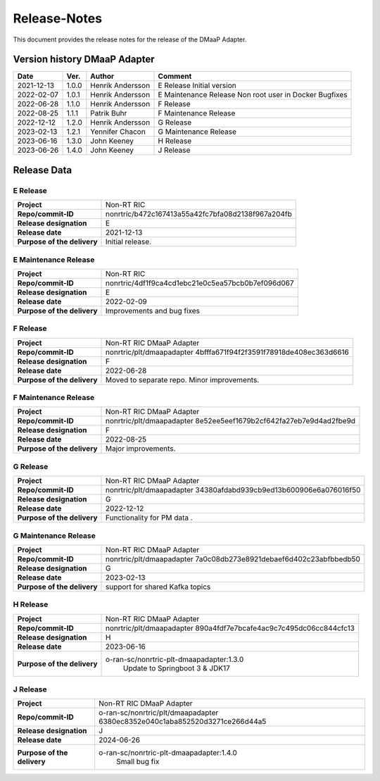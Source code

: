 .. This work is licensed under a Creative Commons Attribution 4.0 International License.
.. http://creativecommons.org/licenses/by/4.0
.. Copyright (C) 2021-2033 Nordix

=============
Release-Notes
=============


This document provides the release notes for the release of the DMaaP Adapter.

Version history DMaaP Adapter
=============================

+------------+----------+------------------+-----------------+
| **Date**   | **Ver.** | **Author**       | **Comment**     |
|            |          |                  |                 |
+------------+----------+------------------+-----------------+
| 2021-12-13 | 1.0.0    | Henrik Andersson | E Release       |
|            |          |                  | Initial version |
+------------+----------+------------------+-----------------+
| 2022-02-07 | 1.0.1    | Henrik Andersson | E Maintenance   |
|            |          |                  | Release         |
|            |          |                  | Non root user   |
|            |          |                  | in Docker       |
|            |          |                  | Bugfixes        |
+------------+----------+------------------+-----------------+
| 2022-06-28 | 1.1.0    | Henrik Andersson | F Release       |
|            |          |                  |                 |
+------------+----------+------------------+-----------------+
| 2022-08-25 | 1.1.1    | Patrik Buhr      | F Maintenance   |
|            |          |                  | Release         |
+------------+----------+------------------+-----------------+
| 2022-12-12 | 1.2.0    | Henrik Andersson | G Release       |
|            |          |                  |                 |
+------------+----------+------------------+-----------------+
| 2023-02-13 | 1.2.1    | Yennifer Chacon  | G Maintenance   |
|            |          |                  | Release         |
+------------+----------+------------------+-----------------+
| 2023-06-16 | 1.3.0    | John Keeney      | H Release       |
|            |          |                  |                 |
+------------+----------+------------------+-----------------+
| 2023-06-26 | 1.4.0    | John Keeney      | J Release       |
|            |          |                  |                 |
+------------+----------+------------------+-----------------+


Release Data
============

E Release
---------
+-----------------------------+---------------------------------------------------+
| **Project**                 | Non-RT RIC                                        |
|                             |                                                   |
+-----------------------------+---------------------------------------------------+
| **Repo/commit-ID**          | nonrtric/b472c167413a55a42fc7bfa08d2138f967a204fb |
|                             |                                                   |
+-----------------------------+---------------------------------------------------+
| **Release designation**     | E                                                 |
|                             |                                                   |
+-----------------------------+---------------------------------------------------+
| **Release date**            | 2021-12-13                                        |
|                             |                                                   |
+-----------------------------+---------------------------------------------------+
| **Purpose of the delivery** | Initial release.                                  |
|                             |                                                   |
+-----------------------------+---------------------------------------------------+

E Maintenance Release
---------------------
+-----------------------------+---------------------------------------------------+
| **Project**                 | Non-RT RIC                                        |
|                             |                                                   |
+-----------------------------+---------------------------------------------------+
| **Repo/commit-ID**          | nonrtric/4df1f9ca4cd1ebc21e0c5ea57bcb0b7ef096d067 |
|                             |                                                   |
+-----------------------------+---------------------------------------------------+
| **Release designation**     | E                                                 |
|                             |                                                   |
+-----------------------------+---------------------------------------------------+
| **Release date**            | 2022-02-09                                        |
|                             |                                                   |
+-----------------------------+---------------------------------------------------+
| **Purpose of the delivery** | Improvements and bug fixes                        |
|                             |                                                   |
+-----------------------------+---------------------------------------------------+

F Release
---------
+-----------------------------+---------------------------------------------------+
| **Project**                 | Non-RT RIC DMaaP Adapter                          |
|                             |                                                   |
+-----------------------------+---------------------------------------------------+
| **Repo/commit-ID**          | nonrtric/plt/dmaapadapter                         |
|                             | 4bfffa671f94f2f3591f78918de408ec363d6616          |
|                             |                                                   |
+-----------------------------+---------------------------------------------------+
| **Release designation**     | F                                                 |
|                             |                                                   |
+-----------------------------+---------------------------------------------------+
| **Release date**            | 2022-06-28                                        |
|                             |                                                   |
+-----------------------------+---------------------------------------------------+
| **Purpose of the delivery** | Moved to separate repo. Minor improvements.       |
|                             |                                                   |
+-----------------------------+---------------------------------------------------+

F Maintenance Release
---------------------
+-----------------------------+---------------------------------------------------+
| **Project**                 | Non-RT RIC DMaaP Adapter                          |
|                             |                                                   |
+-----------------------------+---------------------------------------------------+
| **Repo/commit-ID**          | nonrtric/plt/dmaapadapter                         |
|                             | 8e52ee5eef1679b2cf642fa27eb7e9d4ad2fbe9d          |
|                             |                                                   |
+-----------------------------+---------------------------------------------------+
| **Release designation**     | F                                                 |
|                             |                                                   |
+-----------------------------+---------------------------------------------------+
| **Release date**            | 2022-08-25                                        |
|                             |                                                   |
+-----------------------------+---------------------------------------------------+
| **Purpose of the delivery** | Major improvements.                               |
|                             |                                                   |
+-----------------------------+---------------------------------------------------+

G Release
---------
+-----------------------------+---------------------------------------------------+
| **Project**                 | Non-RT RIC DMaaP Adapter                          |
|                             |                                                   |
+-----------------------------+---------------------------------------------------+
| **Repo/commit-ID**          | nonrtric/plt/dmaapadapter                         |
|                             | 34380afdabd939cb9ed13b600906e6a076016f50          |
|                             |                                                   |
+-----------------------------+---------------------------------------------------+
| **Release designation**     | G                                                 |
|                             |                                                   |
+-----------------------------+---------------------------------------------------+
| **Release date**            | 2022-12-12                                        |
|                             |                                                   |
+-----------------------------+---------------------------------------------------+
| **Purpose of the delivery** | Functionality for PM data                 .       |
|                             |                                                   |
+-----------------------------+---------------------------------------------------+

G Maintenance Release
---------------------
+-----------------------------+---------------------------------------------------+
| **Project**                 | Non-RT RIC DMaaP Adapter                          |
|                             |                                                   |
+-----------------------------+---------------------------------------------------+
| **Repo/commit-ID**          | nonrtric/plt/dmaapadapter                         |
|                             | 7a0c08db273e8921debaef6d402c23abfbbedb50          |
|                             |                                                   |
+-----------------------------+---------------------------------------------------+
| **Release designation**     | G                                                 |
|                             |                                                   |
+-----------------------------+---------------------------------------------------+
| **Release date**            | 2023-02-13                                        |
|                             |                                                   |
+-----------------------------+---------------------------------------------------+
| **Purpose of the delivery** | support for shared Kafka topics                   |
|                             |                                                   |
+-----------------------------+---------------------------------------------------+

H Release
---------
+-----------------------------+---------------------------------------------------+
| **Project**                 | Non-RT RIC DMaaP Adapter                          |
|                             |                                                   |
+-----------------------------+---------------------------------------------------+
| **Repo/commit-ID**          | nonrtric/plt/dmaapadapter                         |
|                             | 890a4fdf7e7bcafe4ac9c7c495dc06cc844cfc13          |
|                             |                                                   |
+-----------------------------+---------------------------------------------------+
| **Release designation**     | H                                                 |
|                             |                                                   |
+-----------------------------+---------------------------------------------------+
| **Release date**            | 2023-06-16                                        |
|                             |                                                   |
+-----------------------------+---------------------------------------------------+
| **Purpose of the delivery** | o-ran-sc/nonrtric-plt-dmaapadapter:1.3.0          |
|                             |    Update to Springboot 3 & JDK17                 |
|                             |                                                   |
+-----------------------------+---------------------------------------------------+

J Release
---------
+-----------------------------+---------------------------------------------------+
| **Project**                 | Non-RT RIC DMaaP Adapter                          |
|                             |                                                   |
+-----------------------------+---------------------------------------------------+
| **Repo/commit-ID**          | o-ran-sc/nonrtric/plt/dmaapadapter                |
|                             | 6380ec8352e040c1aba852520d3271ce266d44a5          |
|                             |                                                   |
+-----------------------------+---------------------------------------------------+
| **Release designation**     | J                                                 |
|                             |                                                   |
+-----------------------------+---------------------------------------------------+
| **Release date**            | 2024-06-26                                        |
|                             |                                                   |
+-----------------------------+---------------------------------------------------+
| **Purpose of the delivery** |  o-ran-sc/nonrtric-plt-dmaapadapter:1.4.0         |
|                             |    Small bug fix                                  |
|                             |                                                   |
+-----------------------------+---------------------------------------------------+
